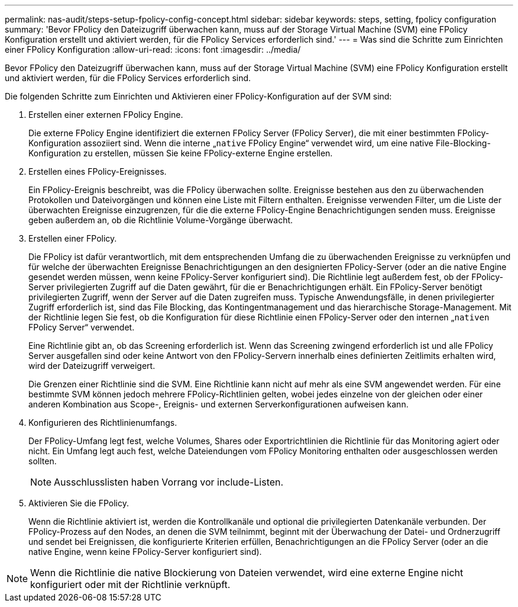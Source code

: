 ---
permalink: nas-audit/steps-setup-fpolicy-config-concept.html 
sidebar: sidebar 
keywords: steps, setting, fpolicy configuration 
summary: 'Bevor FPolicy den Dateizugriff überwachen kann, muss auf der Storage Virtual Machine (SVM) eine FPolicy Konfiguration erstellt und aktiviert werden, für die FPolicy Services erforderlich sind.' 
---
= Was sind die Schritte zum Einrichten einer FPolicy Konfiguration
:allow-uri-read: 
:icons: font
:imagesdir: ../media/


[role="lead"]
Bevor FPolicy den Dateizugriff überwachen kann, muss auf der Storage Virtual Machine (SVM) eine FPolicy Konfiguration erstellt und aktiviert werden, für die FPolicy Services erforderlich sind.

Die folgenden Schritte zum Einrichten und Aktivieren einer FPolicy-Konfiguration auf der SVM sind:

. Erstellen einer externen FPolicy Engine.
+
Die externe FPolicy Engine identifiziert die externen FPolicy Server (FPolicy Server), die mit einer bestimmten FPolicy-Konfiguration assoziiert sind. Wenn die interne „`native` FPolicy Engine“ verwendet wird, um eine native File-Blocking-Konfiguration zu erstellen, müssen Sie keine FPolicy-externe Engine erstellen.

. Erstellen eines FPolicy-Ereignisses.
+
Ein FPolicy-Ereignis beschreibt, was die FPolicy überwachen sollte. Ereignisse bestehen aus den zu überwachenden Protokollen und Dateivorgängen und können eine Liste mit Filtern enthalten. Ereignisse verwenden Filter, um die Liste der überwachten Ereignisse einzugrenzen, für die die externe FPolicy-Engine Benachrichtigungen senden muss. Ereignisse geben außerdem an, ob die Richtlinie Volume-Vorgänge überwacht.

. Erstellen einer FPolicy.
+
Die FPolicy ist dafür verantwortlich, mit dem entsprechenden Umfang die zu überwachenden Ereignisse zu verknüpfen und für welche der überwachten Ereignisse Benachrichtigungen an den designierten FPolicy-Server (oder an die native Engine gesendet werden müssen, wenn keine FPolicy-Server konfiguriert sind). Die Richtlinie legt außerdem fest, ob der FPolicy-Server privilegierten Zugriff auf die Daten gewährt, für die er Benachrichtigungen erhält. Ein FPolicy-Server benötigt privilegierten Zugriff, wenn der Server auf die Daten zugreifen muss. Typische Anwendungsfälle, in denen privilegierter Zugriff erforderlich ist, sind das File Blocking, das Kontingentmanagement und das hierarchische Storage-Management. Mit der Richtlinie legen Sie fest, ob die Konfiguration für diese Richtlinie einen FPolicy-Server oder den internen „`nativen` FPolicy Server“ verwendet.

+
Eine Richtlinie gibt an, ob das Screening erforderlich ist. Wenn das Screening zwingend erforderlich ist und alle FPolicy Server ausgefallen sind oder keine Antwort von den FPolicy-Servern innerhalb eines definierten Zeitlimits erhalten wird, wird der Dateizugriff verweigert.

+
Die Grenzen einer Richtlinie sind die SVM. Eine Richtlinie kann nicht auf mehr als eine SVM angewendet werden. Für eine bestimmte SVM können jedoch mehrere FPolicy-Richtlinien gelten, wobei jedes einzelne von der gleichen oder einer anderen Kombination aus Scope-, Ereignis- und externen Serverkonfigurationen aufweisen kann.

. Konfigurieren des Richtlinienumfangs.
+
Der FPolicy-Umfang legt fest, welche Volumes, Shares oder Exportrichtlinien die Richtlinie für das Monitoring agiert oder nicht. Ein Umfang legt auch fest, welche Dateiendungen vom FPolicy Monitoring enthalten oder ausgeschlossen werden sollten.

+
[NOTE]
====
Ausschlusslisten haben Vorrang vor include-Listen.

====
. Aktivieren Sie die FPolicy.
+
Wenn die Richtlinie aktiviert ist, werden die Kontrollkanäle und optional die privilegierten Datenkanäle verbunden. Der FPolicy-Prozess auf den Nodes, an denen die SVM teilnimmt, beginnt mit der Überwachung der Datei- und Ordnerzugriff und sendet bei Ereignissen, die konfigurierte Kriterien erfüllen, Benachrichtigungen an die FPolicy Server (oder an die native Engine, wenn keine FPolicy-Server konfiguriert sind).



[NOTE]
====
Wenn die Richtlinie die native Blockierung von Dateien verwendet, wird eine externe Engine nicht konfiguriert oder mit der Richtlinie verknüpft.

====